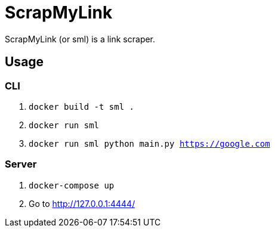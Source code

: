 = ScrapMyLink

ScrapMyLink (or sml) is a link scraper.

== Usage

=== CLI

1. `docker build -t sml .`
2. `docker run sml`
3. `docker run sml python main.py https://google.com`

=== Server

1. `docker-compose up`
2. Go to http://127.0.0.1:4444/
